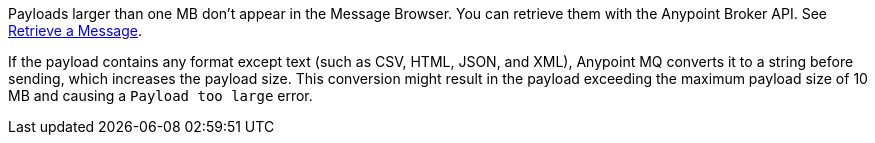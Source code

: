 // MQ Big Payload
// tag::mqBigPayload[]
Payloads larger than one MB don't appear in the Message Browser.
You can retrieve them with the Anypoint Broker API.
See 
xref:mq-apis.adoc#retrieve-message-api[Retrieve a Message].
// end::mqBigPayload[]

// MQ Payload Conversion
// tag::mqPayloadConvert[]
If the payload contains any format except text (such as CSV, HTML, JSON, and XML), Anypoint MQ converts it to a string before sending, which increases the payload size.
This conversion might result in the payload exceeding the maximum payload size of 10 MB and causing a `Payload too large` error.
// end::mqPayloadConvert[]